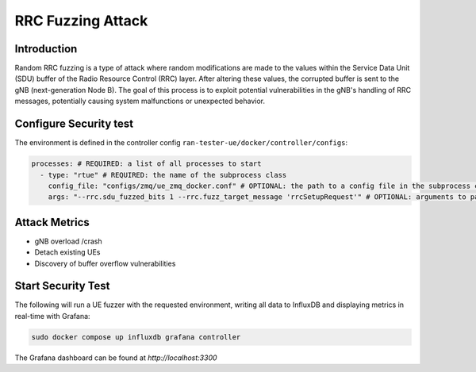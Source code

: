 RRC Fuzzing Attack
===================

Introduction
-------------
Random RRC fuzzing is a type of attack where random modifications are made to the values within the Service Data Unit (SDU) buffer of the Radio Resource Control (RRC) layer. After altering these values, the corrupted buffer is sent to the gNB (next-generation Node B). The goal of this process is to exploit potential vulnerabilities in the gNB's handling of RRC messages, potentially causing system malfunctions or unexpected behavior.


Configure Security test
------------------------

The environment is defined in the controller config ``ran-tester-ue/docker/controller/configs``:

.. code-block:: yaml

   processes: # REQUIRED: a list of all processes to start
     - type: "rtue" # REQUIRED: the name of the subprocess class
       config_file: "configs/zmq/ue_zmq_docker.conf" # OPTIONAL: the path to a config file in the subprocess container
       args: "--rrc.sdu_fuzzed_bits 1 --rrc.fuzz_target_message 'rrcSetupRequest'" # OPTIONAL: arguments to pass to the subprocess container


Attack Metrics
----------------
- gNB overload /crash
- Detach existing UEs
- Discovery of buffer overflow vulnerabilities


Start Security Test
-------------------

The following will run a UE fuzzer with the requested environment, writing all data to InfluxDB and displaying metrics in real-time with Grafana:

.. code-block:: bash

   sudo docker compose up influxdb grafana controller

The Grafana dashboard can be found at `http://localhost:3300`

